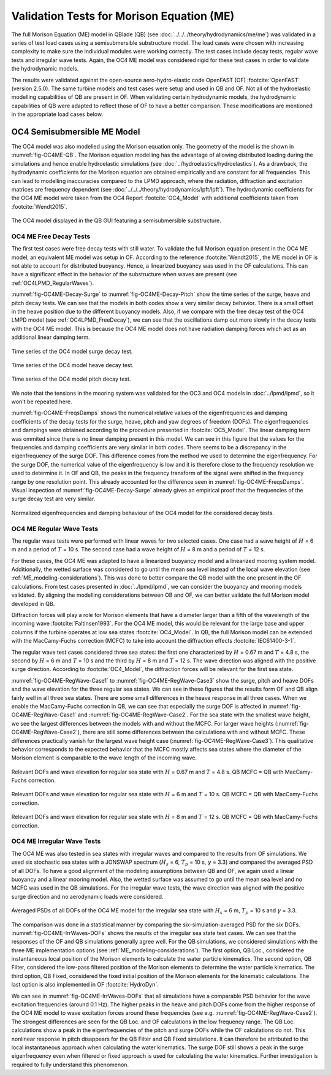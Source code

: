 Validation Tests for Morison Equation (ME)
===========================================

The full Morison Equation (ME) model in QBlade (QB) (see :doc:`../../../theory/hydrodynamics/me/me`) was validated in a series of test load cases using a semisubmersible substructure model.
The load cases were chosen with increasing complexity to make sure the individual modules were working correctly. The test cases include decay tests, regular wave tests and irregular wave tests. Again, the
OC4 ME model was considered rigid for these test cases in order to validate the hydrodynamic models.

The results were validated against the open-source aero-hydro-elastic code OpenFAST (OF) :footcite:`OpenFAST` (version 2.5.0). 
The same turbine models and test cases were setup and used in QB and OF. Not all of the hydroelastic modelling capabilities of QB are present in OF. 
When validating certain hydrodynamic models, the hydrodynamic capabilities of QB were adapted to reflect those of OF to have a better comparison.
These modifications are mentioned in the appropriate load cases below.

.. _OC4_ME_Model_Results:

OC4 Semisubmersible ME Model 
------------------------------

The OC4 model was also modelled using the Morison equation only. The geometry of the model is the
shown in :numref:`fig-OC4ME-QB`. The Morison equation modelling has
the advantage of allowing distributed loading during the simulations and hence enable hydroelastic
simulations (see :doc:`../hydroelastics/hydroelastics`). As a drawback, the hydrodynamic coefficients for the Morison equation are obtained
empirically and are constant for all frequencies. This can lead to modelling inaccuracies compared to the
LPMD approach, where the radiation, diffraction and excitation matrices are frequency dependent (see :doc:`../../../theory/hydrodynamics/lpft/lpft`). The
hydrodynamic coefficients for the OC4 ME model were taken from the OC4 Report :footcite:`OC4_Model` with additional coefficients taken from :footcite:`Wendt2015`.

.. _fig-OC4ME-QB:
.. figure:: OC4_Model_QB.PNG
    :align: center
    :alt: OC4 Model in QB GUI

    The OC4 model displayed in the QB GUI featuring a semisubmersible substructure.

OC4 ME Free Decay Tests
^^^^^^^^^^^^^^^^^^^^^^^^^

The first test cases were free decay tests with still water. To validate the full Morison equation
present in the OC4 ME model, an equivalent ME model was setup in OF. According to the reference :footcite:`Wendt2015`, the ME model in OF is not able to account
for distributed buoyancy. Hence, a linearized buoyancy was used in the OF calculations. This can have a significant
effect in the behavior of the substructure when waves are present (see :ref:`OC4LPMD_RegularWaves`).

:numref:`fig-OC4ME-Decay-Surge` to :numref:`fig-OC4ME-Decay-Pitch` show the time series of the surge, heave and pitch decay tests. We can see that the
models in both codes show a very similar decay behavior. There is a small offset in the heave
position due to the different buoyancy models. Also, if we compare with the free decay test of the OC4
LMPD model (see :ref:`OC4LPMD_FreeDecay`), we can see that the oscillations damp out more slowly in the decay
tests with the OC4 ME model. This is because the OC4 ME model does not have radiation damping forces
which act as an additional linear damping term.


.. _fig-OC4ME-Decay-Surge:
.. figure:: OC4_Decay_Surge.PNG
    :align: center
    :alt: OC4 Model Surge Decay Test

    Time series of the OC4 model surge decay test.

.. _fig-OC4ME-Decay-Heave:
.. figure:: OC4_Decay_Heave.PNG
    :align: center
    :alt: OC4 Model Heave Decay Test

    Time series of the OC4 model heave decay test.

.. _fig-OC4ME-Decay-Pitch:
.. figure:: OC4_Decay_Pitch.PNG
    :align: center
    :alt: OC4 Model Pitch Decay Test

    Time series of the OC4 model pitch decay test.


We note that the tensions in the mooring system was validated for the OC3 and OC4 models in :doc:`../lpmd/lpmd`, so it won't be repeated here.

:numref:`fig-OC4ME-FreqsDamps` shows the numerical relative values of the eigenfrequencies and damping coefficients of the
decay tests for the surge, heave, pitch and yaw degrees of freedom (DOFs). The eigenfrequencies and dampings were obtained according to the procedure  
presented in :footcite:`OC5_Model`. The linear damping term was ommited since there is no linear damping present in this model. 
We can see in this figure that the values for the
frequencies and damping coefficients are very similar in both codes. There seems to be a discrepancy in
the eigenfrequency of the surge DOF. This difference comes from the method we used to determine the
eigenfrequency. For the surge DOF, the numerical value of the eigenfrequency is low and it is therefore
close to the frequency resolution we used to determine it. In OF and QB, the peaks in the frequency
transform of the signal were shifted in the frequency range by one resolution point. This already
accounted for the difference seen in :numref:`fig-OC4ME-FreqsDamps`. Visual inspection of :numref:`fig-OC4ME-Decay-Surge` already gives an empirical
proof that the frequencies of the surge decay test are very similar.

.. _fig-OC4ME-FreqsDamps:
.. figure:: OC4_FreqsDamps.PNG
    :align: center
    :alt: OC4 Model Normalized Frequencies and Dampings

    Normalized eigenfrequencies and damping behaviour of the OC4 model for the considered decay tests.

OC4 ME Regular Wave Tests
^^^^^^^^^^^^^^^^^^^^^^^^^^^

The regular wave tests were performed with linear waves for two selected cases. One case had a
wave height of :math:`H` = 6 m and a period of :math:`T` = 10 s. The second case had a wave height of :math:`H` = 8 m and a period
of :math:`T` = 12 s.

For these cases, the OC4 ME was adapted to have a linearized buoyancy model and a
linearized mooring system model. Additionally, the wetted surface was considered to go until the mean
sea level instead of the local wave elevation (see :ref:`ME_modeling-considerations`). 
This was done to better compare the QB model with the one
present in the OF calculations. From test cases presented in :doc:`../lpmd/lpmd`, we can consider the buoyancy and mooring
models validated. By aligning the modelling considerations between OB and OF, we can better validate
the full Morison model developed in QB.

Diffraction forces will play a role for Morison elements that have a diameter larger than a fifth of the
wavelength of the incoming wave :footcite:`Faltinsen1993`. For the OC4 ME model, this would be relevant for the large base
and upper columns if the turbine operates at low sea states :footcite:`OC4_Model`. In QB, the full Morison model can be
extended with the MacCamy-Fuchs correction (MCFC) to take into account the diffraction effects :footcite:`IEC61400-3-1`.

The regular wave test cases considered three sea states: the first one characterized by :math:`H` = 0.67 m and :math:`T`
= 4.8 s, the second by :math:`H` = 6 m and :math:`T` = 10 s and the third by :math:`H` = 8 m and :math:`T` = 12 s. The wave direction
was aligned with the positive surge direction. According to :footcite:`OC4_Model`, the diffraction forces will be relevant for
the first sea state.

:numref:`fig-OC4ME-RegWave-Case1` to :numref:`fig-OC4ME-RegWave-Case3` show the surge, pitch and heave DOFs and the wave elevation for the three regular
sea states. We can see in these figures that the results form OF and QB align fairly well in all three sea
states. There are some small differences in the heave response in all three cases. When we enable the
MacCamy-Fuchs correction in QB, we can see that especially the surge DOF is affected in :numref:`fig-OC4ME-RegWave-Case1` and
:numref:`fig-OC4ME-RegWave-Case2`. For the sea state with the smallest wave height, we see the largest differences between the
models with and without the MCFC. For larger wave heights (:numref:`fig-OC4ME-RegWave-Case2`), there are still some differences
between the calculations with and without MCFC. These differences practically vanish for the largest wave
height case (:numref:`fig-OC4ME-RegWave-Case3`). This qualitative behavior corresponds to the expected behavior that the MCFC
mostly affects sea states where the diameter of the Morison element is comparable to the wave length
of the incoming wave.

.. _fig-OC4ME-RegWave-Case1:
.. figure:: OC4-RegWave-Case1.PNG
    :align: center
    :alt: OC4 Regular Wave Test Case 1

    Relevant DOFs and wave elevation for regular sea state with :math:`H` = 0.67 m and :math:`T` = 4.8 s. QB MCFC = QB with MacCamy-Fuchs correction.

.. _fig-OC4ME-RegWave-Case2:
.. figure:: OC4-RegWave-Case2.PNG
    :align: center
    :alt: OC4 Regular Wave Test Case 2

    Relevant DOFs and wave elevation for regular sea state with :math:`H` = 6 m and :math:`T` = 10 s. QB MCFC = QB with MacCamy-Fuchs correction.

.. _fig-OC4ME-RegWave-Case3:
.. figure:: OC4-RegWave-Case3.PNG
    :align: center
    :alt: OC4 Regular Wave Test Case 3

    Relevant DOFs and wave elevation for regular sea state with :math:`H` = 8 m and :math:`T` = 12 s. QB MCFC = QB with MacCamy-Fuchs correction.


OC4 ME Irregular Wave Tests
^^^^^^^^^^^^^^^^^^^^^^^^^^^^^

The OC4 ME was also tested in sea states with irregular waves and compared to the results from OF
simulations. We used six stochastic sea states with a JONSWAP spectrum
(:math:`H_s` = 6, :math:`T_p` = 10 s, :math:`\gamma` = 3.3) and compared the averaged PSD of all DOFs. To have a good alignment of the
modeling assumptions between QB and OF, we again used a linear buoyancy and a linear mooring model.
Also, the wetted surface was assumed to go until the mean sea level and no MCFC was used in the QB
simulations. For the irregular wave tests, the wave direction was aligned with the positive surge direction
and no aerodynamic loads were considered.

.. _fig-OC4ME-IrrWaves-DOFs:
.. figure:: OC4-IrregWave-DOFs.PNG
    :align: center
    :alt: OC4 Irregular Waves tests

    Averaged PSDs of all DOFs of the OC4 ME model for the irregular sea state with :math:`H_s` = 6 m, :math:`T_p` = 10 s and :math:`\gamma` = 3.3.    


The comparison was done in a statistical manner by comparing the six-simulation-averaged PSD for the
six DOFs. :numref:`fig-OC4ME-IrrWaves-DOFs` shows the results of the irregular sea state test cases. We can see that the responses
of the OF and QB simulations generally agree well. For the QB simulations, we considered simulations
with the three ME implementation options (see :ref:`ME_modeling-considerations`). The first option, QB Loc., considered the
instantaneous local position of the Morison elements to calculate the water particle kinematics. The
second option, QB Filter, considered the low-pass filtered position of the Morison elements to determine
the water particle kinematics. The third option, QB Fixed, considered the fixed initial position of the
Morison elements for the kinematic calculations. The last option is also implemented in OF :footcite:`HydroDyn`.

We can see in :numref:`fig-OC4ME-IrrWaves-DOFs` that all simulations have a comparable PSD behavior for the wave excitation
frequencies (around 0.1 Hz). The higher peaks in the heave and pitch DOFs come from the higher response
of the OC4 ME model to wave excitation forces around these frequencies (see e.g. :numref:`fig-OC4ME-RegWave-Case2`). The strongest
differences are seen for the QB Loc. and OF calculations in the low frequency range. The QB Loc.
calculations show a peak in the eigenfrequencies of the pitch and surge DOFs while the OF calculations
do not. This nonlinear response in pitch disappears for the QB Filter and QB Fixed simulations. It can
therefore be attributed to the local instantaneous approach when calculating the water kinematics. The
surge DOF still shows a peak in the surge eigenfrequency even when filtered or fixed approach is used for
calculating the water kinematics. Further investigation is required to fully understand this phenomenon.